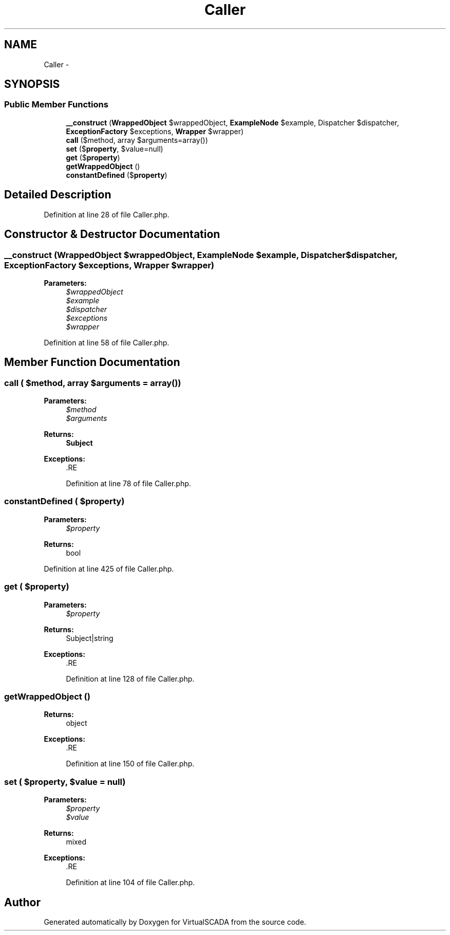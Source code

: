 .TH "Caller" 3 "Tue Apr 14 2015" "Version 1.0" "VirtualSCADA" \" -*- nroff -*-
.ad l
.nh
.SH NAME
Caller \- 
.SH SYNOPSIS
.br
.PP
.SS "Public Member Functions"

.in +1c
.ti -1c
.RI "\fB__construct\fP (\fBWrappedObject\fP $wrappedObject, \fBExampleNode\fP $example, Dispatcher $dispatcher, \fBExceptionFactory\fP $exceptions, \fBWrapper\fP $wrapper)"
.br
.ti -1c
.RI "\fBcall\fP ($method, array $arguments=array())"
.br
.ti -1c
.RI "\fBset\fP ($\fBproperty\fP, $value=null)"
.br
.ti -1c
.RI "\fBget\fP ($\fBproperty\fP)"
.br
.ti -1c
.RI "\fBgetWrappedObject\fP ()"
.br
.ti -1c
.RI "\fBconstantDefined\fP ($\fBproperty\fP)"
.br
.in -1c
.SH "Detailed Description"
.PP 
Definition at line 28 of file Caller\&.php\&.
.SH "Constructor & Destructor Documentation"
.PP 
.SS "__construct (\fBWrappedObject\fP $wrappedObject, \fBExampleNode\fP $example, Dispatcher $dispatcher, \fBExceptionFactory\fP $exceptions, \fBWrapper\fP $wrapper)"

.PP
\fBParameters:\fP
.RS 4
\fI$wrappedObject\fP 
.br
\fI$example\fP 
.br
\fI$dispatcher\fP 
.br
\fI$exceptions\fP 
.br
\fI$wrapper\fP 
.RE
.PP

.PP
Definition at line 58 of file Caller\&.php\&.
.SH "Member Function Documentation"
.PP 
.SS "call ( $method, array $arguments = \fCarray()\fP)"

.PP
\fBParameters:\fP
.RS 4
\fI$method\fP 
.br
\fI$arguments\fP 
.RE
.PP
\fBReturns:\fP
.RS 4
\fBSubject\fP
.RE
.PP
\fBExceptions:\fP
.RS 4
\fI\fP .RE
.PP

.PP
Definition at line 78 of file Caller\&.php\&.
.SS "constantDefined ( $property)"

.PP
\fBParameters:\fP
.RS 4
\fI$property\fP 
.RE
.PP
\fBReturns:\fP
.RS 4
bool 
.RE
.PP

.PP
Definition at line 425 of file Caller\&.php\&.
.SS "get ( $property)"

.PP
\fBParameters:\fP
.RS 4
\fI$property\fP 
.RE
.PP
\fBReturns:\fP
.RS 4
Subject|string
.RE
.PP
\fBExceptions:\fP
.RS 4
\fI\fP .RE
.PP

.PP
Definition at line 128 of file Caller\&.php\&.
.SS "getWrappedObject ()"

.PP
\fBReturns:\fP
.RS 4
object
.RE
.PP
\fBExceptions:\fP
.RS 4
\fI\fP .RE
.PP

.PP
Definition at line 150 of file Caller\&.php\&.
.SS "set ( $property,  $value = \fCnull\fP)"

.PP
\fBParameters:\fP
.RS 4
\fI$property\fP 
.br
\fI$value\fP 
.RE
.PP
\fBReturns:\fP
.RS 4
mixed
.RE
.PP
\fBExceptions:\fP
.RS 4
\fI\fP .RE
.PP

.PP
Definition at line 104 of file Caller\&.php\&.

.SH "Author"
.PP 
Generated automatically by Doxygen for VirtualSCADA from the source code\&.

